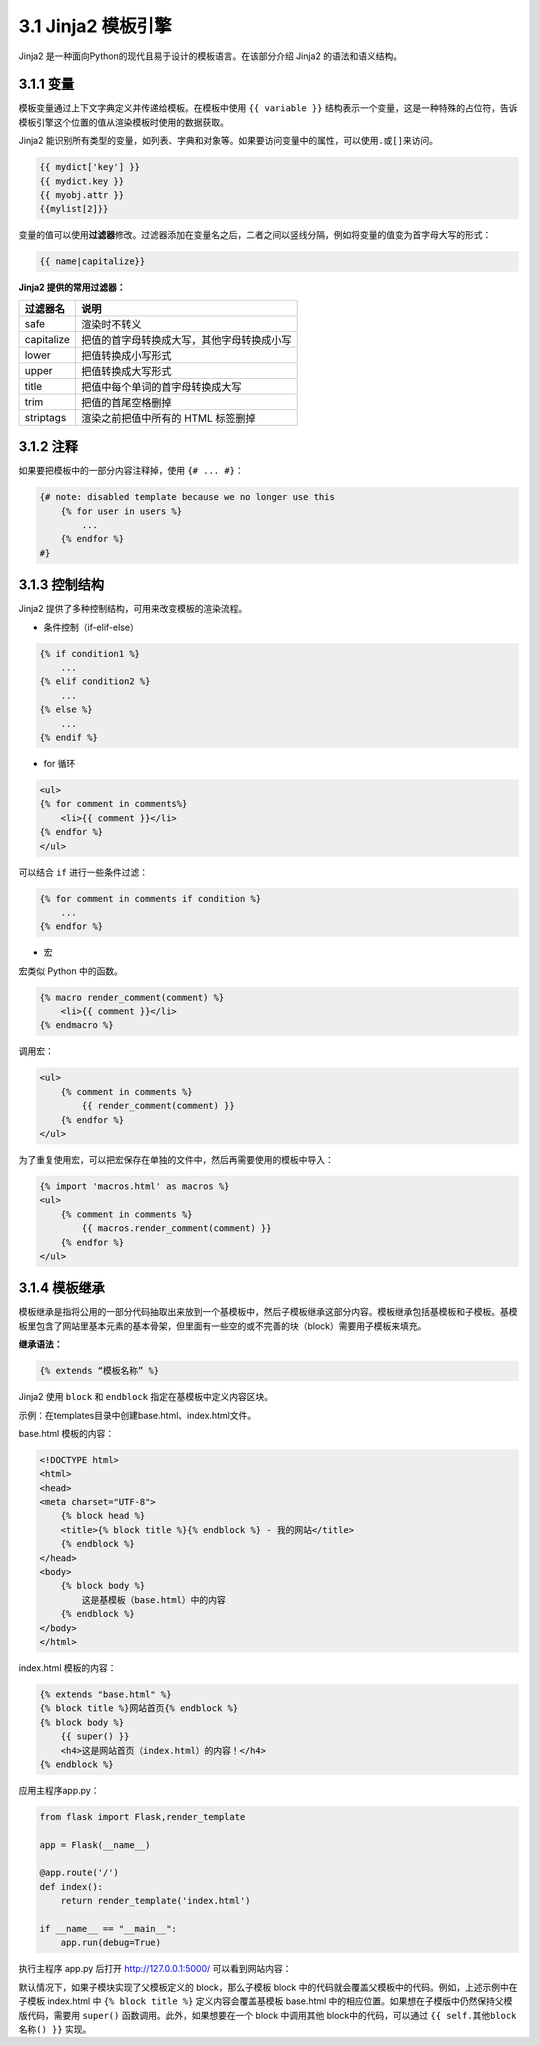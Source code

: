 3.1 Jinja2 模板引擎
===================

Jinja2 是一种面向Python的现代且易于设计的模板语言。在该部分介绍 Jinja2
的语法和语义结构。

3.1.1 变量
----------

模板变量通过上下文字典定义并传递给模板。在模板中使用 ``{{ variable }}``
结构表示一个变量，这是一种特殊的占位符，告诉模板引擎这个位置的值从渲染模板时使用的数据获取。

Jinja2
能识别所有类型的变量，如列表、字典和对象等。如果要访问变量中的属性，可以使用\ ``.``\ 或\ ``[]``\ 来访问。

.. code:: jinja2

   {{ mydict['key'] }}
   {{ mydict.key }}
   {{ myobj.attr }}
   {{mylist[2]}}

变量的值可以使用\ **过滤器**\ 修改。过滤器添加在变量名之后，二者之间以竖线分隔，例如将变量的值变为首字母大写的形式：

.. code:: jinja2

   {{ name|capitalize}}

**Jinja2 提供的常用过滤器：**

========== ==========================================
过滤器名   说明
========== ==========================================
safe       渲染时不转义
capitalize 把值的首字母转换成大写，其他字母转换成小写
lower      把值转换成小写形式
upper      把值转换成大写形式
title      把值中每个单词的首字母转换成大写
trim       把值的首尾空格删掉
striptags  渲染之前把值中所有的 HTML 标签删掉
========== ==========================================

3.1.2 注释
----------

如果要把模板中的一部分内容注释掉，使用 ``{# ... #}``\ ：

.. code:: jinja2

   {# note: disabled template because we no longer use this
       {% for user in users %}
           ...
       {% endfor %}
   #}

3.1.3 控制结构
--------------

Jinja2 提供了多种控制结构，可用来改变模板的渲染流程。

-  条件控制（if-elif-else）

.. code:: html

   {% if condition1 %}
       ...
   {% elif condition2 %}
       ...
   {% else %}
       ...
   {% endif %}

-  for 循环

.. code:: html

   <ul>
   {% for comment in comments%}
       <li>{{ comment }}</li>
   {% endfor %}
   </ul>

可以结合 ``if`` 进行一些条件过滤：

.. code:: html

   {% for comment in comments if condition %}
       ...
   {% endfor %}

-  宏

宏类似 Python 中的函数。

.. code:: html

   {% macro render_comment(comment) %}
       <li>{{ comment }}</li>
   {% endmacro %}

调用宏：

.. code:: html

   <ul>
       {% comment in comments %}
           {{ render_comment(comment) }}
       {% endfor %}
   </ul>

为了重复使用宏，可以把宏保存在单独的文件中，然后再需要使用的模板中导入：

.. code:: html

   {% import 'macros.html' as macros %}
   <ul>
       {% comment in comments %}
           {{ macros.render_comment(comment) }}
       {% endfor %}
   </ul>

3.1.4 模板继承
--------------

模板继承是指将公用的一部分代码抽取出来放到一个基模板中，然后子模板继承这部分内容。模板继承包括基模板和子模板。基模板里包含了网站里基本元素的基本骨架，但里面有一些空的或不完善的块（block）需要用子模板来填充。

**继承语法：**

.. code:: html

   {% extends “模板名称” %}

Jinja2 使用 ``block`` 和 ``endblock`` 指定在基模板中定义内容区块。

示例：在templates目录中创建base.html、index.html文件。

base.html 模板的内容：

.. code:: html

   <!DOCTYPE html>
   <html>
   <head>
   <meta charset="UTF-8">
       {% block head %}
       <title>{% block title %}{% endblock %} - 我的网站</title>
       {% endblock %}
   </head>
   <body>
       {% block body %}
           这是基模板（base.html）中的内容
       {% endblock %}
   </body>
   </html>

index.html 模板的内容：

.. code:: html

   {% extends "base.html" %}
   {% block title %}网站首页{% endblock %}
   {% block body %}
       {{ super() }}
       <h4>这是网站首页（index.html）的内容！</h4>
   {% endblock %}

应用主程序app.py：

.. code:: python

   from flask import Flask,render_template

   app = Flask(__name__)

   @app.route('/')
   def index():
       return render_template('index.html')

   if __name__ == "__main__":
       app.run(debug=True)

执行主程序 app.py 后打开 http://127.0.0.1:5000/ 可以看到网站内容：

默认情况下，如果子模块实现了父模板定义的 block，那么子模板 block
中的代码就会覆盖父模板中的代码。例如，上述示例中在子模板 index.html 中
``{% block title %}`` 定义内容会覆盖基模板 base.html
中的相应位置。如果想在子模版中仍然保持父模版代码，需要用 ``super()``
函数调用。此外，如果想要在一个 block 中调用其他 block中的代码，可以通过
``{{ self.其他block名称() }}`` 实现。
